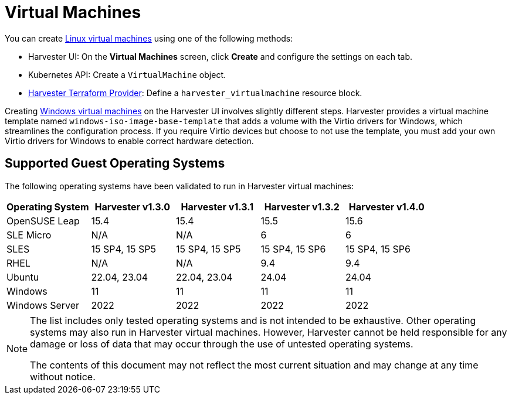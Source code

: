 = Virtual Machines

You can create xref:create-vm.adoc[Linux virtual machines] using one of the following methods: 

* Harvester UI: On the *Virtual Machines* screen, click *Create* and configure the settings on each tab. 
* Kubernetes API: Create a `VirtualMachine` object. 
* xref:../integrations/terraform/terraform-provider.adoc[Harvester Terraform Provider]: Define a `harvester_virtualmachine` resource block. 

Creating xref:create-windows-vm.adoc[Windows virtual machines] on the Harvester UI involves slightly different steps. Harvester provides a virtual machine template named `windows-iso-image-base-template` that adds a volume with the Virtio drivers for Windows, which streamlines the configuration process. If you require Virtio devices but choose to not use the template, you must add your own Virtio drivers for Windows to enable correct hardware detection. 

== Supported Guest Operating Systems

The following operating systems have been validated to run in Harvester virtual machines:

|===
| Operating System | Harvester v1.3.0 | Harvester v1.3.1 | Harvester v1.3.2 | Harvester v1.4.0

| OpenSUSE Leap
| 15.4
| 15.4
| 15.5
| 15.6

| SLE Micro
| N/A
| N/A
| 6
| 6

| SLES
| 15 SP4, 15 SP5
| 15 SP4, 15 SP5
| 15 SP4, 15 SP6
| 15 SP4, 15 SP6

| RHEL
| N/A
| N/A
| 9.4
| 9.4

| Ubuntu
| 22.04, 23.04
| 22.04, 23.04
| 24.04
| 24.04

| Windows
| 11
| 11
| 11
| 11

| Windows Server
| 2022
| 2022
| 2022
| 2022
|===

[NOTE]
====
The list includes only tested operating systems and is not intended to be exhaustive. Other operating systems may also run in Harvester virtual machines. However, Harvester cannot be held responsible for any damage or loss of data that may occur through the use of untested operating systems.

The contents of this document may not reflect the most current situation and may change at any time without notice.
====